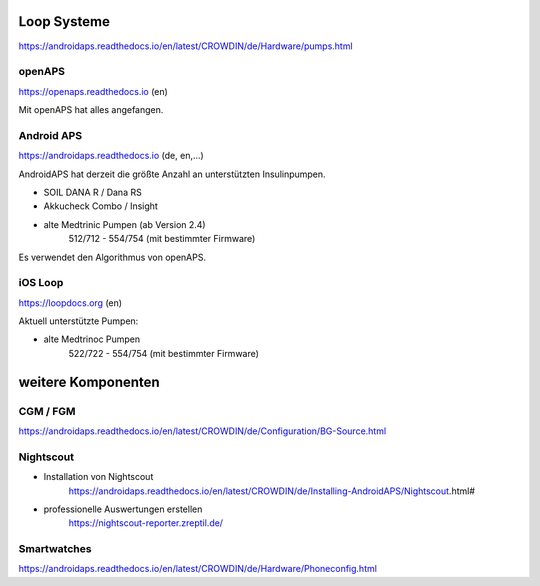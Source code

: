 Loop Systeme
***************************

https://androidaps.readthedocs.io/en/latest/CROWDIN/de/Hardware/pumps.html

openAPS
-----------------------------

https://openaps.readthedocs.io (en)

Mit openAPS hat alles angefangen.


Android APS
-----------------------------

https://androidaps.readthedocs.io (de, en,...)

AndroidAPS hat derzeit die größte Anzahl an unterstützten Insulinpumpen.

* SOIL DANA R / Dana RS
* Akkucheck Combo / Insight
* alte Medtrinic Pumpen (ab Version 2.4)
    512/712 - 554/754 (mit bestimmter Firmware)

Es verwendet den Algorithmus von openAPS.


iOS Loop
-----------------------------

https://loopdocs.org (en)

Aktuell unterstützte Pumpen:

* alte Medtrinoc Pumpen 
    522/722 - 554/754 (mit bestimmter Firmware)


weitere Komponenten
***************************

CGM / FGM
-----------------------------

https://androidaps.readthedocs.io/en/latest/CROWDIN/de/Configuration/BG-Source.html


Nightscout
-----------------------------

* Installation von Nightscout
    https://androidaps.readthedocs.io/en/latest/CROWDIN/de/Installing-AndroidAPS/Nightscout.html#
* professionelle Auswertungen erstellen
    https://nightscout-reporter.zreptil.de/


Smartwatches
-----------------------------

https://androidaps.readthedocs.io/en/latest/CROWDIN/de/Hardware/Phoneconfig.html

